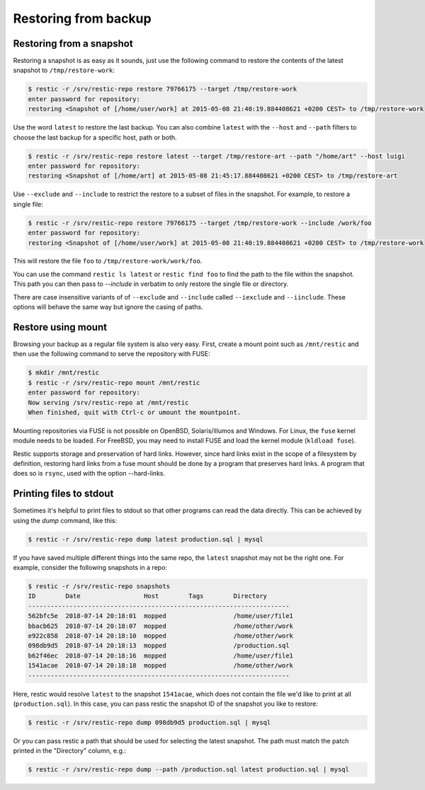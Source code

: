 ..
  Normally, there are no heading levels assigned to certain characters as the structure is
  determined from the succession of headings. However, this convention is used in Python’s
  Style Guide for documenting which you may follow:

  # with overline, for parts
  * for chapters
  = for sections
  - for subsections
  ^ for subsubsections
  " for paragraphs

#####################
Restoring from backup
#####################

Restoring from a snapshot
=========================

Restoring a snapshot is as easy as it sounds, just use the following
command to restore the contents of the latest snapshot to
``/tmp/restore-work``:

.. code-block:: console

    $ restic -r /srv/restic-repo restore 79766175 --target /tmp/restore-work
    enter password for repository:
    restoring <Snapshot of [/home/user/work] at 2015-05-08 21:40:19.884408621 +0200 CEST> to /tmp/restore-work

Use the word ``latest`` to restore the last backup. You can also combine
``latest`` with the ``--host`` and ``--path`` filters to choose the last
backup for a specific host, path or both.

.. code-block:: console

    $ restic -r /srv/restic-repo restore latest --target /tmp/restore-art --path "/home/art" --host luigi
    enter password for repository:
    restoring <Snapshot of [/home/art] at 2015-05-08 21:45:17.884408621 +0200 CEST> to /tmp/restore-art

Use ``--exclude`` and ``--include`` to restrict the restore to a subset of
files in the snapshot. For example, to restore a single file:

.. code-block:: console

    $ restic -r /srv/restic-repo restore 79766175 --target /tmp/restore-work --include /work/foo
    enter password for repository:
    restoring <Snapshot of [/home/user/work] at 2015-05-08 21:40:19.884408621 +0200 CEST> to /tmp/restore-work

This will restore the file ``foo`` to ``/tmp/restore-work/work/foo``.

You can use the command ``restic ls latest`` or ``restic find foo`` to find the
path to the file within the snapshot. This path you can then pass to
`--include` in verbatim to only restore the single file or directory.

There are case insensitive variants of of ``--exclude`` and ``--include`` called
``--iexclude`` and ``--iinclude``. These options will behave the same way but
ignore the casing of paths.

Restore using mount
===================

Browsing your backup as a regular file system is also very easy. First,
create a mount point such as ``/mnt/restic`` and then use the following
command to serve the repository with FUSE:

.. code-block:: console

    $ mkdir /mnt/restic
    $ restic -r /srv/restic-repo mount /mnt/restic
    enter password for repository:
    Now serving /srv/restic-repo at /mnt/restic
    When finished, quit with Ctrl-c or umount the mountpoint.

Mounting repositories via FUSE is not possible on OpenBSD, Solaris/illumos
and Windows. For Linux, the ``fuse`` kernel module needs to be loaded. For
FreeBSD, you may need to install FUSE and load the kernel module (``kldload
fuse``).

Restic supports storage and preservation of hard links. However, since
hard links exist in the scope of a filesystem by definition, restoring
hard links from a fuse mount should be done by a program that preserves
hard links. A program that does so is ``rsync``, used with the option
--hard-links.

Printing files to stdout
========================

Sometimes it's helpful to print files to stdout so that other programs can read
the data directly. This can be achieved by using the `dump` command, like this:

.. code-block:: console

    $ restic -r /srv/restic-repo dump latest production.sql | mysql

If you have saved multiple different things into the same repo, the ``latest``
snapshot may not be the right one. For example, consider the following
snapshots in a repo:

.. code-block:: console

    $ restic -r /srv/restic-repo snapshots
    ID        Date                 Host        Tags        Directory
    ----------------------------------------------------------------------
    562bfc5e  2018-07-14 20:18:01  mopped                  /home/user/file1
    bbacb625  2018-07-14 20:18:07  mopped                  /home/other/work
    e922c858  2018-07-14 20:18:10  mopped                  /home/other/work
    098db9d5  2018-07-14 20:18:13  mopped                  /production.sql
    b62f46ec  2018-07-14 20:18:16  mopped                  /home/user/file1
    1541acae  2018-07-14 20:18:18  mopped                  /home/other/work
    ----------------------------------------------------------------------

Here, restic would resolve ``latest`` to the snapshot ``1541acae``, which does
not contain the file we'd like to print at all (``production.sql``).  In this
case, you can pass restic the snapshot ID of the snapshot you like to restore:

.. code-block:: console

    $ restic -r /srv/restic-repo dump 098db9d5 production.sql | mysql

Or you can pass restic a path that should be used for selecting the latest
snapshot. The path must match the patch printed in the "Directory" column,
e.g.:

.. code-block:: console

    $ restic -r /srv/restic-repo dump --path /production.sql latest production.sql | mysql
